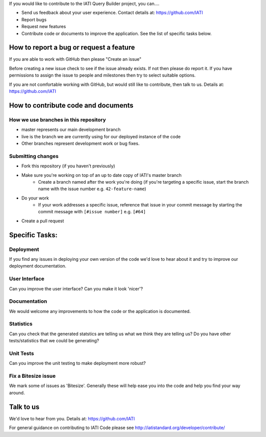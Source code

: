 If you would like to contribute to the IATI Query Builder project, you can....

* Send us feedback about your user experience. Contact details at: https://github.com/IATI
* Report bugs
* Request new features
* Contribute code or documents to improve the application. See the list of specific tasks below.

How to report a bug or request a feature
========================================
If you are able to work with GitHub then please "Create an issue"

Before creating a new issue check to see if the issue already exists. If not then please do report it. If you have permissions to assign the issue to people and milestones then try to select suitable options. 

If you are not comfortable working with GitHub, but would still like to contribute, then talk to us.  Details at: https://github.com/IATI


How to contribute code and documents
====================================

How we use branches in this repository
--------------------------------------

* master represents our main development branch
* live is the branch we are currently using for our deployed instance of the code
* Other branches represent development work or bug fixes.

Submitting changes
------------------

* Fork this repository (if you haven't previously)
* Make sure you're working on top of an up to date copy of IATI's master branch
    - Create a branch named after the work you're doing (if you're targeting a specific issue, start the branch name with the issue number e.g. ``42-feature-name``)
* Do your work
    - If your work addresses a specific issue, reference that issue in your commit message by starting the commit message with ``[#issue number]`` e.g. ``[#64]``
* Create a pull request

Specific Tasks:
===============

Deployment
----------
If you find any issues in deploying your own version of the code we'd love to hear about it and try to improve our deployment documentation.

User Interface
--------------
Can you improve the user interface? Can you make it look 'nicer'?

Documentation
-------------
We would welcome any improvements to how the code or the application is documented.

Statistics
----------
Can you check that the generated statstics are telling us what we think they are telling us?
Do you have other tests/statistics that we could be generating?

Unit Tests
----------
Can you improve the unit testing to make deployment more robust?

Fix a Bitesize issue
--------------------
We mark some of issues as 'Bitesize'. Generally these will help ease you into the code and help you find your way around.

Talk to us
==========
We'd love to hear from you. Details at: https://github.com/IATI


For general guidance on contributing to IATI Code please see http://iatistandard.org/developer/contribute/
